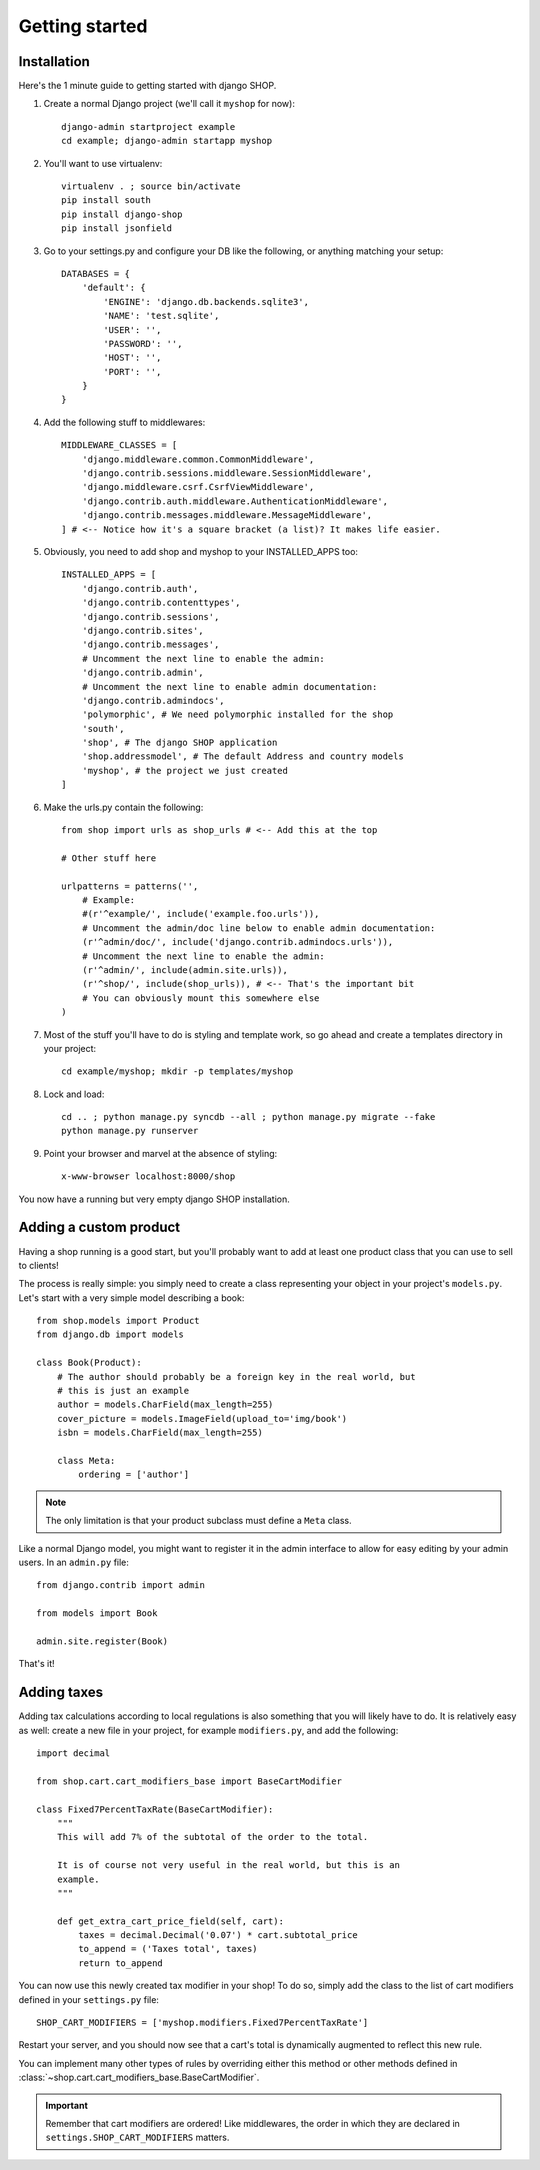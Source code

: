 ================
Getting started
================

Installation
=============

Here's the 1 minute guide to getting started with django SHOP.

.. highlight:: bash

1. Create a normal Django project (we'll call it ``myshop`` for now)::

    django-admin startproject example
    cd example; django-admin startapp myshop

2. You'll want to use virtualenv::

    virtualenv . ; source bin/activate
    pip install south
    pip install django-shop
    pip install jsonfield

.. highlight:: python

3. Go to your settings.py and configure your DB like the following, or anything
   matching your setup::

    DATABASES = {
        'default': {
            'ENGINE': 'django.db.backends.sqlite3',
            'NAME': 'test.sqlite',
            'USER': '',
            'PASSWORD': '',
            'HOST': '',
            'PORT': '',
        }
    }


4. Add the following stuff to middlewares::

    MIDDLEWARE_CLASSES = [
        'django.middleware.common.CommonMiddleware',
        'django.contrib.sessions.middleware.SessionMiddleware',
        'django.middleware.csrf.CsrfViewMiddleware',
        'django.contrib.auth.middleware.AuthenticationMiddleware',
        'django.contrib.messages.middleware.MessageMiddleware',
    ] # <-- Notice how it's a square bracket (a list)? It makes life easier.


5. Obviously, you need to add shop and myshop to your INSTALLED_APPS too::

    INSTALLED_APPS = [
        'django.contrib.auth',
        'django.contrib.contenttypes',
        'django.contrib.sessions',
        'django.contrib.sites',
        'django.contrib.messages',
        # Uncomment the next line to enable the admin:
        'django.contrib.admin',
        # Uncomment the next line to enable admin documentation:
        'django.contrib.admindocs',
        'polymorphic', # We need polymorphic installed for the shop
        'south',
        'shop', # The django SHOP application
        'shop.addressmodel', # The default Address and country models
        'myshop', # the project we just created
    ]

6. Make the urls.py contain the following::

    from shop import urls as shop_urls # <-- Add this at the top

    # Other stuff here

    urlpatterns = patterns('',
        # Example:
        #(r'^example/', include('example.foo.urls')),
        # Uncomment the admin/doc line below to enable admin documentation:
        (r'^admin/doc/', include('django.contrib.admindocs.urls')),
        # Uncomment the next line to enable the admin:
        (r'^admin/', include(admin.site.urls)),
        (r'^shop/', include(shop_urls)), # <-- That's the important bit
        # You can obviously mount this somewhere else
    )

.. highlight:: bash

7. Most of the stuff you'll have to do is styling and template work, so go ahead
   and create a templates directory in your project::

    cd example/myshop; mkdir -p templates/myshop

8. Lock and load::

    cd .. ; python manage.py syncdb --all ; python manage.py migrate --fake
    python manage.py runserver

9. Point your browser and marvel at the absence of styling::

    x-www-browser localhost:8000/shop

You now have a running but very empty django SHOP installation.

Adding a custom product
========================
.. highlight:: python

Having a shop running is a good start, but you'll probably want to add at least
one product class that you can use to sell to clients!

The process is really simple: you simply need to create a class representing
your object in your project's ``models.py``. Let's start with a very simple model
describing a book::

    from shop.models import Product
    from django.db import models

    class Book(Product):
        # The author should probably be a foreign key in the real world, but
        # this is just an example
        author = models.CharField(max_length=255)
        cover_picture = models.ImageField(upload_to='img/book')
        isbn = models.CharField(max_length=255)

        class Meta:
            ordering = ['author']


.. note:: The only limitation is that your product subclass must define a
   ``Meta`` class.

Like a normal Django model, you might want to register it in the admin interface
to allow for easy editing by your admin users. In an ``admin.py`` file::

    from django.contrib import admin

    from models import Book

    admin.site.register(Book)

That's it!

Adding taxes
=============

Adding tax calculations according to local regulations is also something that
you will likely have to do. It is relatively easy as well: create a new
file in your project, for example ``modifiers.py``, and add the following::

    import decimal

    from shop.cart.cart_modifiers_base import BaseCartModifier

    class Fixed7PercentTaxRate(BaseCartModifier):
        """
        This will add 7% of the subtotal of the order to the total.

        It is of course not very useful in the real world, but this is an
        example.
        """

        def get_extra_cart_price_field(self, cart):
            taxes = decimal.Decimal('0.07') * cart.subtotal_price
            to_append = ('Taxes total', taxes)
            return to_append

You can now use this newly created tax modifier in your shop! To do so, simply
add the class to the list of cart modifiers defined in your ``settings.py`` file::

    SHOP_CART_MODIFIERS = ['myshop.modifiers.Fixed7PercentTaxRate']

Restart your server, and you should now see that a cart's total is dynamically
augmented to reflect this new rule.

You can implement many other types of rules by overriding either this method
or other methods defined in
:class:`~shop.cart.cart_modifiers_base.BaseCartModifier`.

.. important:: Remember that cart modifiers are ordered! Like middlewares, the
               order in which they are declared in ``settings.SHOP_CART_MODIFIERS``
               matters.

